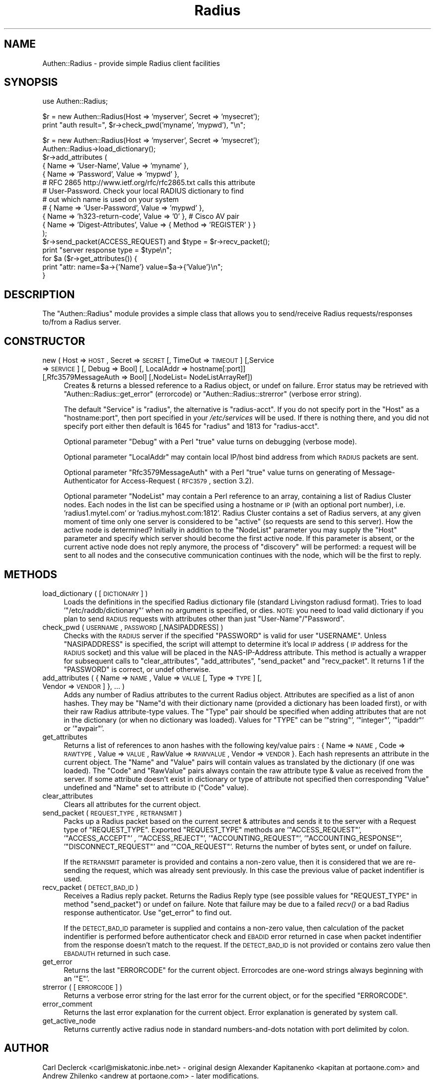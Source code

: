 .\" Automatically generated by Pod::Man v1.37, Pod::Parser v1.32
.\"
.\" Standard preamble:
.\" ========================================================================
.de Sh \" Subsection heading
.br
.if t .Sp
.ne 5
.PP
\fB\\$1\fR
.PP
..
.de Sp \" Vertical space (when we can't use .PP)
.if t .sp .5v
.if n .sp
..
.de Vb \" Begin verbatim text
.ft CW
.nf
.ne \\$1
..
.de Ve \" End verbatim text
.ft R
.fi
..
.\" Set up some character translations and predefined strings.  \*(-- will
.\" give an unbreakable dash, \*(PI will give pi, \*(L" will give a left
.\" double quote, and \*(R" will give a right double quote.  | will give a
.\" real vertical bar.  \*(C+ will give a nicer C++.  Capital omega is used to
.\" do unbreakable dashes and therefore won't be available.  \*(C` and \*(C'
.\" expand to `' in nroff, nothing in troff, for use with C<>.
.tr \(*W-|\(bv\*(Tr
.ds C+ C\v'-.1v'\h'-1p'\s-2+\h'-1p'+\s0\v'.1v'\h'-1p'
.ie n \{\
.    ds -- \(*W-
.    ds PI pi
.    if (\n(.H=4u)&(1m=24u) .ds -- \(*W\h'-12u'\(*W\h'-12u'-\" diablo 10 pitch
.    if (\n(.H=4u)&(1m=20u) .ds -- \(*W\h'-12u'\(*W\h'-8u'-\"  diablo 12 pitch
.    ds L" ""
.    ds R" ""
.    ds C` ""
.    ds C' ""
'br\}
.el\{\
.    ds -- \|\(em\|
.    ds PI \(*p
.    ds L" ``
.    ds R" ''
'br\}
.\"
.\" If the F register is turned on, we'll generate index entries on stderr for
.\" titles (.TH), headers (.SH), subsections (.Sh), items (.Ip), and index
.\" entries marked with X<> in POD.  Of course, you'll have to process the
.\" output yourself in some meaningful fashion.
.if \nF \{\
.    de IX
.    tm Index:\\$1\t\\n%\t"\\$2"
..
.    nr % 0
.    rr F
.\}
.\"
.\" For nroff, turn off justification.  Always turn off hyphenation; it makes
.\" way too many mistakes in technical documents.
.hy 0
.if n .na
.\"
.\" Accent mark definitions (@(#)ms.acc 1.5 88/02/08 SMI; from UCB 4.2).
.\" Fear.  Run.  Save yourself.  No user-serviceable parts.
.    \" fudge factors for nroff and troff
.if n \{\
.    ds #H 0
.    ds #V .8m
.    ds #F .3m
.    ds #[ \f1
.    ds #] \fP
.\}
.if t \{\
.    ds #H ((1u-(\\\\n(.fu%2u))*.13m)
.    ds #V .6m
.    ds #F 0
.    ds #[ \&
.    ds #] \&
.\}
.    \" simple accents for nroff and troff
.if n \{\
.    ds ' \&
.    ds ` \&
.    ds ^ \&
.    ds , \&
.    ds ~ ~
.    ds /
.\}
.if t \{\
.    ds ' \\k:\h'-(\\n(.wu*8/10-\*(#H)'\'\h"|\\n:u"
.    ds ` \\k:\h'-(\\n(.wu*8/10-\*(#H)'\`\h'|\\n:u'
.    ds ^ \\k:\h'-(\\n(.wu*10/11-\*(#H)'^\h'|\\n:u'
.    ds , \\k:\h'-(\\n(.wu*8/10)',\h'|\\n:u'
.    ds ~ \\k:\h'-(\\n(.wu-\*(#H-.1m)'~\h'|\\n:u'
.    ds / \\k:\h'-(\\n(.wu*8/10-\*(#H)'\z\(sl\h'|\\n:u'
.\}
.    \" troff and (daisy-wheel) nroff accents
.ds : \\k:\h'-(\\n(.wu*8/10-\*(#H+.1m+\*(#F)'\v'-\*(#V'\z.\h'.2m+\*(#F'.\h'|\\n:u'\v'\*(#V'
.ds 8 \h'\*(#H'\(*b\h'-\*(#H'
.ds o \\k:\h'-(\\n(.wu+\w'\(de'u-\*(#H)/2u'\v'-.3n'\*(#[\z\(de\v'.3n'\h'|\\n:u'\*(#]
.ds d- \h'\*(#H'\(pd\h'-\w'~'u'\v'-.25m'\f2\(hy\fP\v'.25m'\h'-\*(#H'
.ds D- D\\k:\h'-\w'D'u'\v'-.11m'\z\(hy\v'.11m'\h'|\\n:u'
.ds th \*(#[\v'.3m'\s+1I\s-1\v'-.3m'\h'-(\w'I'u*2/3)'\s-1o\s+1\*(#]
.ds Th \*(#[\s+2I\s-2\h'-\w'I'u*3/5'\v'-.3m'o\v'.3m'\*(#]
.ds ae a\h'-(\w'a'u*4/10)'e
.ds Ae A\h'-(\w'A'u*4/10)'E
.    \" corrections for vroff
.if v .ds ~ \\k:\h'-(\\n(.wu*9/10-\*(#H)'\s-2\u~\d\s+2\h'|\\n:u'
.if v .ds ^ \\k:\h'-(\\n(.wu*10/11-\*(#H)'\v'-.4m'^\v'.4m'\h'|\\n:u'
.    \" for low resolution devices (crt and lpr)
.if \n(.H>23 .if \n(.V>19 \
\{\
.    ds : e
.    ds 8 ss
.    ds o a
.    ds d- d\h'-1'\(ga
.    ds D- D\h'-1'\(hy
.    ds th \o'bp'
.    ds Th \o'LP'
.    ds ae ae
.    ds Ae AE
.\}
.rm #[ #] #H #V #F C
.\" ========================================================================
.\"
.IX Title "Radius 3"
.TH Radius 3 "2010-11-10" "perl v5.8.8" "User Contributed Perl Documentation"
.SH "NAME"
Authen::Radius \- provide simple Radius client facilities
.SH "SYNOPSIS"
.IX Header "SYNOPSIS"
.Vb 1
\&  use Authen::Radius;
.Ve
.PP
.Vb 2
\&  $r = new Authen::Radius(Host => 'myserver', Secret => 'mysecret');
\&  print "auth result=", $r->check_pwd('myname', 'mypwd'), "\en";
.Ve
.PP
.Vb 17
\&  $r = new Authen::Radius(Host => 'myserver', Secret => 'mysecret');
\&  Authen::Radius->load_dictionary();
\&  $r->add_attributes (
\&                { Name => 'User-Name', Value => 'myname' },
\&                { Name => 'Password', Value => 'mypwd' },
\&# RFC 2865 http://www.ietf.org/rfc/rfc2865.txt calls this attribute
\&# User-Password. Check your local RADIUS dictionary to find
\&# out which name is used on your system
\&#               { Name => 'User-Password', Value => 'mypwd' },
\&                { Name => 'h323-return-code', Value => '0' }, # Cisco AV pair
\&                { Name => 'Digest-Attributes', Value => { Method => 'REGISTER' } }
\&  );
\&  $r->send_packet(ACCESS_REQUEST) and $type = $r->recv_packet();
\&  print "server response type = $type\en";
\&  for $a ($r->get_attributes()) {
\&        print "attr: name=$a->{'Name'} value=$a->{'Value'}\en";
\&  }
.Ve
.SH "DESCRIPTION"
.IX Header "DESCRIPTION"
The \f(CW\*(C`Authen::Radius\*(C'\fR module provides a simple class that allows you to 
send/receive Radius requests/responses to/from a Radius server.
.SH "CONSTRUCTOR"
.IX Header "CONSTRUCTOR"
.IP "new ( Host => \s-1HOST\s0, Secret => \s-1SECRET\s0 [, TimeOut => \s-1TIMEOUT\s0] [,Service => \s-1SERVICE\s0] [, Debug => Bool] [, LocalAddr => hostname[:port]] [,Rfc3579MessageAuth => Bool] [,NodeList= NodeListArrayRef])" 4
.IX Item "new ( Host => HOST, Secret => SECRET [, TimeOut => TIMEOUT] [,Service => SERVICE] [, Debug => Bool] [, LocalAddr => hostname[:port]] [,Rfc3579MessageAuth => Bool] [,NodeList= NodeListArrayRef])"
Creates & returns a blessed reference to a Radius object, or undef on
failure.  Error status may be retrieved with \f(CW\*(C`Authen::Radius::get_error\*(C'\fR
(errorcode) or \f(CW\*(C`Authen::Radius::strerror\*(C'\fR (verbose error string).
.Sp
The default \f(CW\*(C`Service\*(C'\fR is \f(CW\*(C`radius\*(C'\fR, the alternative is \f(CW\*(C`radius\-acct\*(C'\fR.
If you do not specify port in the \f(CW\*(C`Host\*(C'\fR as a \f(CW\*(C`hostname:port\*(C'\fR, then port
specified in your \fI/etc/services\fR will be used. If there is nothing
there, and you did not specify port either then default is 1645 for
\&\f(CW\*(C`radius\*(C'\fR and 1813 for \f(CW\*(C`radius\-acct\*(C'\fR.
.Sp
Optional parameter \f(CW\*(C`Debug\*(C'\fR with a Perl \*(L"true\*(R" value turns on debugging
(verbose mode).
.Sp
Optional parameter \f(CW\*(C`LocalAddr\*(C'\fR may contain local IP/host bind address from 
which \s-1RADIUS\s0 packets are sent.
.Sp
Optional parameter \f(CW\*(C`Rfc3579MessageAuth\*(C'\fR with a Perl \*(L"true\*(R" value turns on generating
of Message-Authenticator for Access-Request (\s-1RFC3579\s0, section 3.2).
.Sp
Optional parameter \f(CW\*(C`NodeList\*(C'\fR may contain a Perl reference to an array, containing a list of 
Radius Cluster nodes. Each nodes in the list can be specified using a hostname or \s-1IP\s0 (with an optional 
port number), i.e. 'radius1.mytel.com' or 'radius.myhost.com:1812'. Radius Cluster contains a set of Radius
servers, at any given moment of time only one server is considered to be \*(L"active\*(R"
(so requests are send to this server).  
How the active node is determined? Initially in addition to the \f(CW\*(C`NodeList\*(C'\fR 
parameter you may supply the \f(CW\*(C`Host\*(C'\fR parameter and specify which server should
become the first active node. If this parameter is absent, or the current
active node does not reply anymore, the process of \*(L"discovery\*(R" will be
performed: a request will be sent to all nodes and the consecutive communication
continues with the node, which will be the first to reply. 
.SH "METHODS"
.IX Header "METHODS"
.IP "load_dictionary ( [ \s-1DICTIONARY\s0 ] )" 4
.IX Item "load_dictionary ( [ DICTIONARY ] )"
Loads the definitions in the specified Radius dictionary file (standard
Livingston radiusd format). Tries to load '\f(CW\*(C`/etc/raddb/dictionary\*(C'\fR' when no
argument is specified, or dies. \s-1NOTE:\s0 you need to load valid dictionary
if you plan to send \s-1RADIUS\s0 requests with attributes other than just
\&\f(CW\*(C`User\-Name\*(C'\fR/\f(CW\*(C`Password\*(C'\fR.
.IP "check_pwd ( \s-1USERNAME\s0, \s-1PASSWORD\s0 [,NASIPADDRESS] )" 4
.IX Item "check_pwd ( USERNAME, PASSWORD [,NASIPADDRESS] )"
Checks with the \s-1RADIUS\s0 server if the specified \f(CW\*(C`PASSWORD\*(C'\fR is valid for user
\&\f(CW\*(C`USERNAME\*(C'\fR. Unless \f(CW\*(C`NASIPADDRESS\*(C'\fR is specified, the script will attempt
to determine it's local \s-1IP\s0 address (\s-1IP\s0 address for the \s-1RADIUS\s0 socket) and
this value will be placed in the NAS-IP-Address attribute.
This method is actually a wrapper for subsequent calls to
\&\f(CW\*(C`clear_attributes\*(C'\fR, \f(CW\*(C`add_attributes\*(C'\fR, \f(CW\*(C`send_packet\*(C'\fR and \f(CW\*(C`recv_packet\*(C'\fR. It
returns 1 if the \f(CW\*(C`PASSWORD\*(C'\fR is correct, or undef otherwise.
.IP "add_attributes ( { Name => \s-1NAME\s0, Value => \s-1VALUE\s0 [, Type => \s-1TYPE\s0] [, Vendor => \s-1VENDOR\s0] }, ... )" 4
.IX Item "add_attributes ( { Name => NAME, Value => VALUE [, Type => TYPE] [, Vendor => VENDOR] }, ... )"
Adds any number of Radius attributes to the current Radius object. Attributes
are specified as a list of anon hashes. They may be \f(CW\*(C`Name\*(C'\fRd with their 
dictionary name (provided a dictionary has been loaded first), or with 
their raw Radius attribute-type values. The \f(CW\*(C`Type\*(C'\fR pair should be specified 
when adding attributes that are not in the dictionary (or when no dictionary 
was loaded). Values for \f(CW\*(C`TYPE\*(C'\fR can be '\f(CW\*(C`string\*(C'\fR', '\f(CW\*(C`integer\*(C'\fR', '\f(CW\*(C`ipaddr\*(C'\fR' or '\f(CW\*(C`avpair\*(C'\fR'.
.IP "get_attributes" 4
.IX Item "get_attributes"
Returns a list of references to anon hashes with the following key/value
pairs : { Name => \s-1NAME\s0, Code => \s-1RAWTYPE\s0, Value => \s-1VALUE\s0, RawValue =>
\&\s-1RAWVALUE\s0, Vendor => \s-1VENDOR\s0 }. Each hash represents an attribute in the current object. The 
\&\f(CW\*(C`Name\*(C'\fR and \f(CW\*(C`Value\*(C'\fR pairs will contain values as translated by the 
dictionary (if one was loaded). The \f(CW\*(C`Code\*(C'\fR and \f(CW\*(C`RawValue\*(C'\fR pairs always 
contain the raw attribute type & value as received from the server.
If some attribute doesn't exist in dictionary or type of attribute not specified 
then corresponding \f(CW\*(C`Value\*(C'\fR undefined and \f(CW\*(C`Name\*(C'\fR set to attribute \s-1ID\s0 (\f(CW\*(C`Code\*(C'\fR
value).
.IP "clear_attributes" 4
.IX Item "clear_attributes"
Clears all attributes for the current object.
.IP "send_packet ( \s-1REQUEST_TYPE\s0, \s-1RETRANSMIT\s0 )" 4
.IX Item "send_packet ( REQUEST_TYPE, RETRANSMIT )"
Packs up a Radius packet based on the current secret & attributes and
sends it to the server with a Request type of \f(CW\*(C`REQUEST_TYPE\*(C'\fR. Exported
\&\f(CW\*(C`REQUEST_TYPE\*(C'\fR methods are '\f(CW\*(C`ACCESS_REQUEST\*(C'\fR', '\f(CW\*(C`ACCESS_ACCEPT\*(C'\fR' ,
\&'\f(CW\*(C`ACCESS_REJECT\*(C'\fR', '\f(CW\*(C`ACCOUNTING_REQUEST\*(C'\fR', '\f(CW\*(C`ACCOUNTING_RESPONSE\*(C'\fR',
\&'\f(CW\*(C`DISCONNECT_REQUEST\*(C'\fR' and '\f(CW\*(C`COA_REQUEST\*(C'\fR'.
Returns the number of bytes sent, or undef on failure.
.Sp
If the \s-1RETRANSMIT\s0 parameter is provided and contains a non-zero value, then
it is considered that we are re-sending the request, which was already sent
previously. In this case the previous value of packet indentifier is used. 
.IP "recv_packet ( \s-1DETECT_BAD_ID\s0 )" 4
.IX Item "recv_packet ( DETECT_BAD_ID )"
Receives a Radius reply packet. Returns the Radius Reply type (see possible
values for \f(CW\*(C`REQUEST_TYPE\*(C'\fR in method \f(CW\*(C`send_packet\*(C'\fR) or undef on failure. Note 
that failure may be due to a failed \fIrecv()\fR or a bad Radius response 
authenticator. Use \f(CW\*(C`get_error\*(C'\fR to find out.
.Sp
If the \s-1DETECT_BAD_ID\s0 parameter is supplied and contains a non-zero value, then
calculation of the packet indentifier is performed before authenticator check 
and \s-1EBADID\s0 error returned in case when packet indentifier from the response
doesn't match to the request. If the \s-1DETECT_BAD_ID\s0 is not provided or contains zero value then 
\&\s-1EBADAUTH\s0 returned in such case.
.IP "get_error" 4
.IX Item "get_error"
Returns the last \f(CW\*(C`ERRORCODE\*(C'\fR for the current object. Errorcodes are one-word
strings always beginning with an '\f(CW\*(C`E\*(C'\fR'.
.IP "strerror ( [ \s-1ERRORCODE\s0 ] )" 4
.IX Item "strerror ( [ ERRORCODE ] )"
Returns a verbose error string for the last error for the current object, or
for the specified \f(CW\*(C`ERRORCODE\*(C'\fR.
.IP "error_comment" 4
.IX Item "error_comment"
Returns the last error explanation for the current object. Error explanation 
is generated by system call.
.IP "get_active_node" 4
.IX Item "get_active_node"
Returns currently active radius node in standard numbers-and-dots notation with 
port delimited by colon. 
.SH "AUTHOR"
.IX Header "AUTHOR"
Carl Declerck <carl@miskatonic.inbe.net> \- original design
Alexander Kapitanenko <kapitan at portaone.com> and Andrew
Zhilenko <andrew at portaone.com> \- later modifications.
.PP
Andrew Zhilenko <andrew at portaone.com> is the current module's maintaner at \s-1CPAN\s0.
